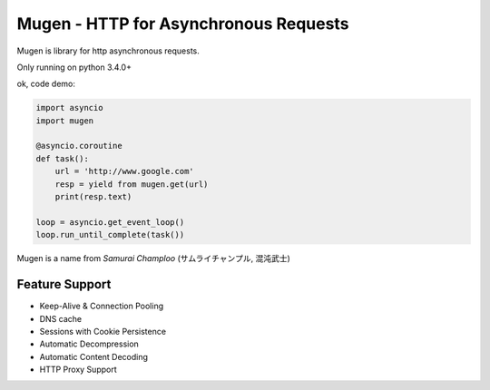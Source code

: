 Mugen - HTTP for Asynchronous Requests
======================================

Mugen is library for http asynchronous requests.

Only running on python 3.4.0+

ok, code demo:

.. code-block:: python

    import asyncio
    import mugen

    @asyncio.coroutine
    def task():
        url = 'http://www.google.com'
        resp = yield from mugen.get(url)
        print(resp.text)

    loop = asyncio.get_event_loop()
    loop.run_until_complete(task())


Mugen is a name from *Samurai Champloo* (サムライチャンプル, 混沌武士)


Feature Support
---------------

-   Keep-Alive & Connection Pooling
-   DNS cache
-   Sessions with Cookie Persistence
-   Automatic Decompression
-   Automatic Content Decoding
-   HTTP Proxy Support

